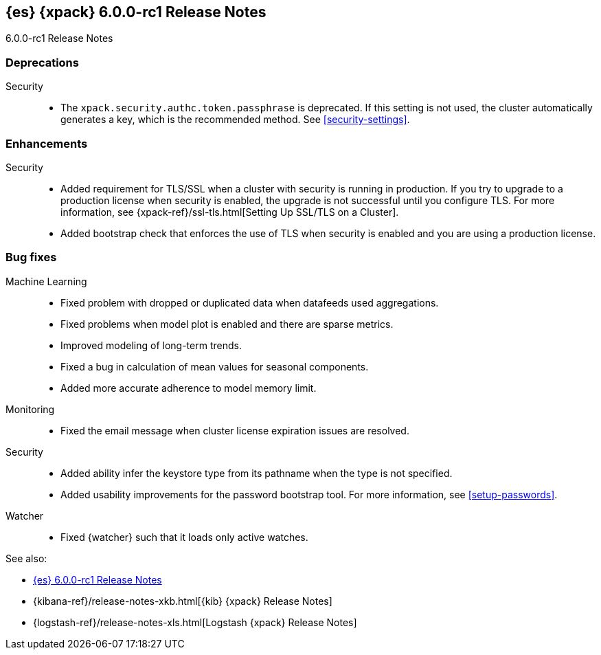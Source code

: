 [role="xpack"]
[[xes-6.0.0-rc1]]
== {es} {xpack} 6.0.0-rc1 Release Notes
++++
<titleabbrev>6.0.0-rc1 Release Notes</titleabbrev>
++++

[[xes-deprecation-6.0.0-rc1]]
[float]
=== Deprecations

Security::
* The `xpack.security.authc.token.passphrase` is deprecated. If this setting is
not used, the cluster automatically generates a key, which is the recommended
method. See <<security-settings>>.
// https://github.com/elastic/x-pack-elasticsearch/pull/2319[#2319] (issue: https://github.com/elastic/x-pack-elasticsearch/issues/2318[#2318])


[[xes-enhancement-6.0.0-rc1]]
[float]
=== Enhancements

////
Logstash::
* [Logstash] Remove version field from config management
// https://github.com/elastic/x-pack-elasticsearch/pull/2406[#2406] (issue: https://github.com/elastic/x-pack-elasticsearch/issues/2405[#2405])
////
Security::
* Added requirement for TLS/SSL when a cluster with security is running in
production. If you try to upgrade to a production license when security is
enabled, the upgrade is not successful until you configure TLS. For more
information, see
{xpack-ref}/ssl-tls.html[Setting Up SSL/TLS on a Cluster].
// https://github.com/elastic/x-pack-elasticsearch/pull/2502[#2502] (issue: https://github.com/elastic/x-pack-elasticsearch/issues/2463[#2463])
* Added bootstrap check that enforces the use of TLS when security is enabled
and you are using a production license.
// https://github.com/elastic/x-pack-elasticsearch/pull/2499[#2499] (issue: https://github.com/elastic/x-pack-elasticsearch/issues/2463[#2463])


[[xes-bug-6.0.0-rc1]]
[float]
=== Bug fixes

Machine Learning::
* Fixed problem with dropped or duplicated data when datafeeds used aggregations.
// https://github.com/elastic/x-pack-elasticsearch/pull/2553[#2553] (issue: https://github.com/elastic/x-pack-elasticsearch/issues/2519[#2519])
* Fixed problems when model plot is enabled and there are sparse metrics.
// https://github.com/elastic/machine-learning-cpp/pull/310[#310] (issue: https://github.com/elastic/machine-learning-cpp/issues/307[#307])
* Improved modeling of long-term trends.
// https://github.com/elastic/machine-learning-cpp/pull/292[#292] (issue: https://github.com/elastic/machine-learning-cpp/issues/272[#272])
* Fixed a bug in calculation of mean values for seasonal components.
// https://github.com/elastic/machine-learning-cpp/pull/273[#273] (issue: https://github.com/elastic/machine-learning-cpp/issues/272[#272])
* Added more accurate adherence to model memory limit.
// https://github.com/elastic/machine-learning-cpp/pull/246[#246] (issue: https://github.com/elastic/machine-learning-cpp/issues/245[#245])

Monitoring::
* Fixed the email message when cluster license expiration issues are resolved.
// https://github.com/elastic/x-pack-elasticsearch/pull/2557[#2557]
// * [Monitoring] Remove Legacy Monitoring Indices
// OMIT: Already in 5.5.4: https://github.com/elastic/x-pack-elasticsearch/pull/2513[#2513]

Security::
* Added ability infer the keystore type from its pathname when the type is not specified.
// https://github.com/elastic/x-pack-elasticsearch/pull/2514[#2514] (issues: https://github.com/elastic/x-pack-elasticsearch/issues/12[#12], https://github.com/elastic/x-pack-elasticsearch/issues/2165[#2165])
* Added usability improvements for the password bootstrap tool. For more
information, see <<setup-passwords>>.
// https://github.com/elastic/x-pack-elasticsearch/pull/2444[#2444] (issue: https://github.com/elastic/x-pack-elasticsearch/issues/2424[#2424])

Watcher::
* Fixed {watcher} such that it loads only active watches.
// https://github.com/elastic/x-pack-elasticsearch/pull/2408[#2408]

See also:

* <<release-notes-6.0.0-rc1,{es} 6.0.0-rc1 Release Notes>>
* {kibana-ref}/release-notes-xkb.html[{kib} {xpack} Release Notes]
* {logstash-ref}/release-notes-xls.html[Logstash {xpack} Release Notes]
